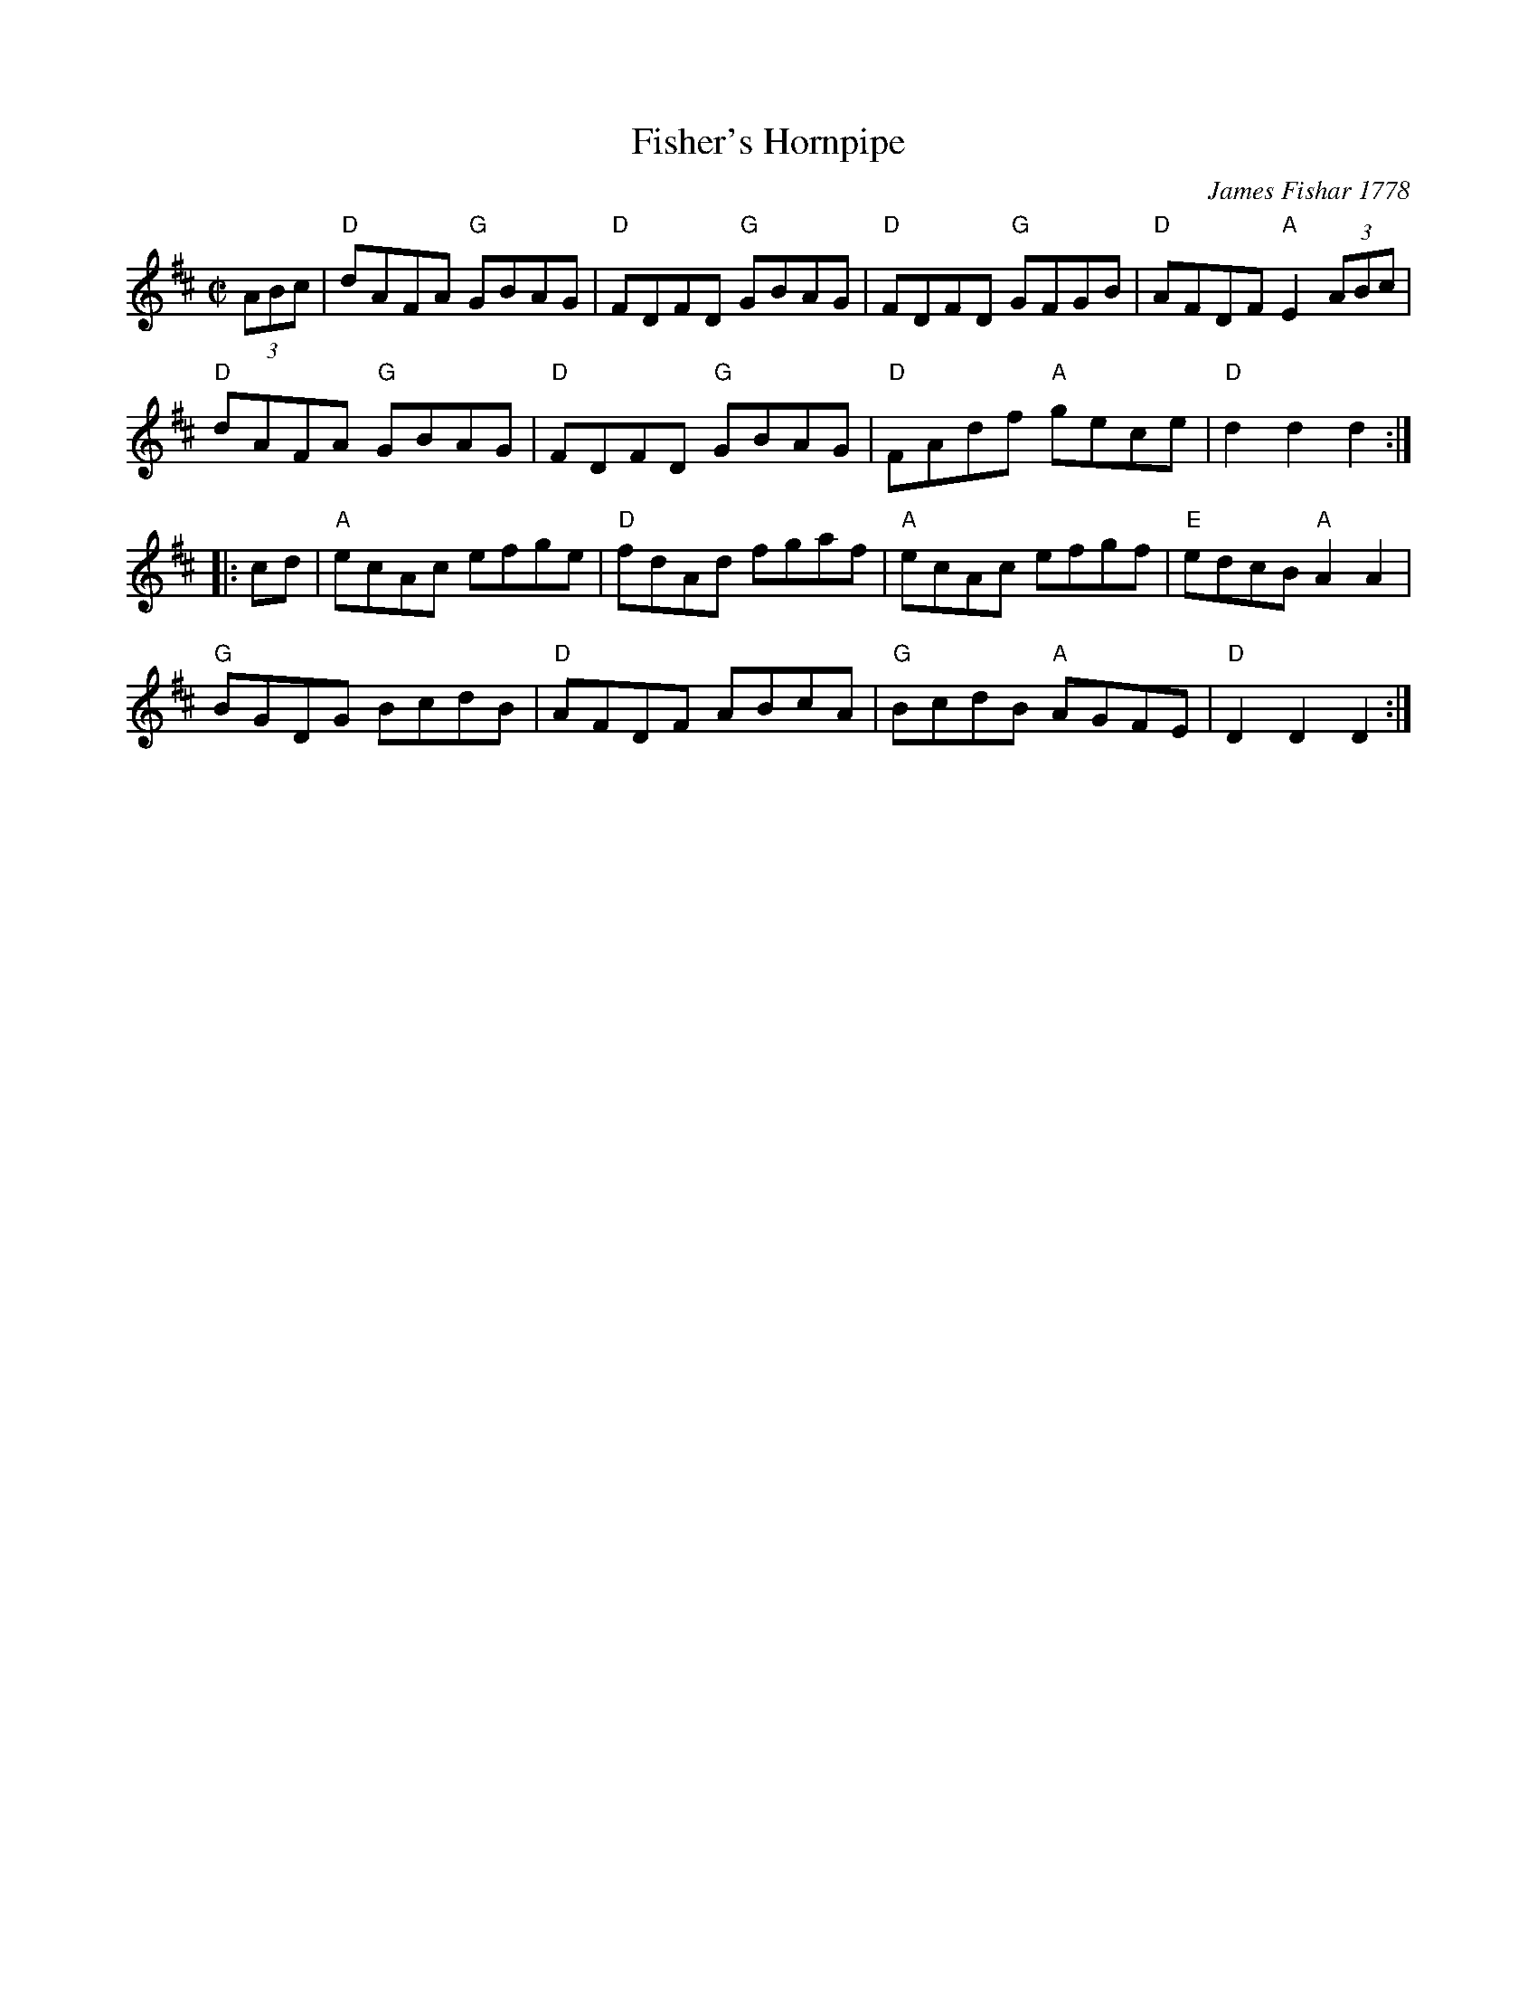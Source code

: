 X: 1
T: Fisher's Hornpipe
O: James Fishar 1778
R: hornpipe
M: C|
K: D
(3ABc |\
"D"dAFA "G"GBAG | "D"FDFD "G"GBAG | "D"FDFD "G"GFGB | "D"AFDF "A"E2 (3ABc |
"D"dAFA "G"GBAG | "D"FDFD "G"GBAG | "D"FAdf "A"gece | "D"d2d2 d2 :|
|: cd |\
"A"ecAc efge | "D"fdAd fgaf | "A"ecAc efgf | "E"edcB "A"A2A2 |
"G"BGDG BcdB | "D"AFDF ABcA | "G"BcdB "A"AGFE | "D"D2D2 D2 :|
